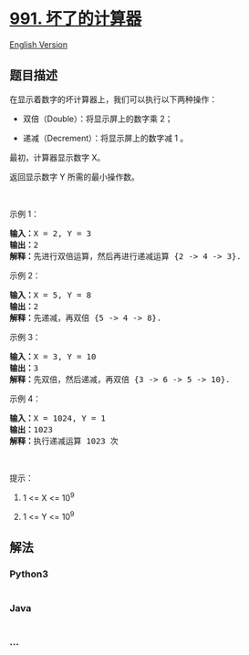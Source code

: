 * [[https://leetcode-cn.com/problems/broken-calculator][991.
坏了的计算器]]
  :PROPERTIES:
  :CUSTOM_ID: 坏了的计算器
  :END:
[[./solution/0900-0999/0991.Broken Calculator/README_EN.org][English
Version]]

** 题目描述
   :PROPERTIES:
   :CUSTOM_ID: 题目描述
   :END:

#+begin_html
  <!-- 这里写题目描述 -->
#+end_html

#+begin_html
  <p>
#+end_html

在显示着数字的坏计算器上，我们可以执行以下两种操作：

#+begin_html
  </p>
#+end_html

#+begin_html
  <ul>
#+end_html

#+begin_html
  <li>
#+end_html

双倍（Double）：将显示屏上的数字乘 2；

#+begin_html
  </li>
#+end_html

#+begin_html
  <li>
#+end_html

递减（Decrement）：将显示屏上的数字减 1 。

#+begin_html
  </li>
#+end_html

#+begin_html
  </ul>
#+end_html

#+begin_html
  <p>
#+end_html

最初，计算器显示数字 X。

#+begin_html
  </p>
#+end_html

#+begin_html
  <p>
#+end_html

返回显示数字 Y 所需的最小操作数。

#+begin_html
  </p>
#+end_html

#+begin_html
  <p>
#+end_html

 

#+begin_html
  </p>
#+end_html

#+begin_html
  <p>
#+end_html

示例 1：

#+begin_html
  </p>
#+end_html

#+begin_html
  <pre><strong>输入：</strong>X = 2, Y = 3
  <strong>输出：</strong>2
  <strong>解释：</strong>先进行双倍运算，然后再进行递减运算 {2 -&gt; 4 -&gt; 3}.
  </pre>
#+end_html

#+begin_html
  <p>
#+end_html

示例 2：

#+begin_html
  </p>
#+end_html

#+begin_html
  <pre><strong>输入：</strong>X = 5, Y = 8
  <strong>输出：</strong>2
  <strong>解释：</strong>先递减，再双倍 {5 -&gt; 4 -&gt; 8}.
  </pre>
#+end_html

#+begin_html
  <p>
#+end_html

示例 3：

#+begin_html
  </p>
#+end_html

#+begin_html
  <pre><strong>输入：</strong>X = 3, Y = 10
  <strong>输出：</strong>3
  <strong>解释：</strong>先双倍，然后递减，再双倍 {3 -&gt; 6 -&gt; 5 -&gt; 10}.
  </pre>
#+end_html

#+begin_html
  <p>
#+end_html

示例 4：

#+begin_html
  </p>
#+end_html

#+begin_html
  <pre><strong>输入：</strong>X = 1024, Y = 1
  <strong>输出：</strong>1023
  <strong>解释：</strong>执行递减运算 1023 次
  </pre>
#+end_html

#+begin_html
  <p>
#+end_html

 

#+begin_html
  </p>
#+end_html

#+begin_html
  <p>
#+end_html

提示：

#+begin_html
  </p>
#+end_html

#+begin_html
  <ol>
#+end_html

#+begin_html
  <li>
#+end_html

1 <= X <= 10^9

#+begin_html
  </li>
#+end_html

#+begin_html
  <li>
#+end_html

1 <= Y <= 10^9

#+begin_html
  </li>
#+end_html

#+begin_html
  </ol>
#+end_html

** 解法
   :PROPERTIES:
   :CUSTOM_ID: 解法
   :END:

#+begin_html
  <!-- 这里可写通用的实现逻辑 -->
#+end_html

#+begin_html
  <!-- tabs:start -->
#+end_html

*** *Python3*
    :PROPERTIES:
    :CUSTOM_ID: python3
    :END:

#+begin_html
  <!-- 这里可写当前语言的特殊实现逻辑 -->
#+end_html

#+begin_src python
#+end_src

*** *Java*
    :PROPERTIES:
    :CUSTOM_ID: java
    :END:

#+begin_html
  <!-- 这里可写当前语言的特殊实现逻辑 -->
#+end_html

#+begin_src java
#+end_src

*** *...*
    :PROPERTIES:
    :CUSTOM_ID: section
    :END:
#+begin_example
#+end_example

#+begin_html
  <!-- tabs:end -->
#+end_html
